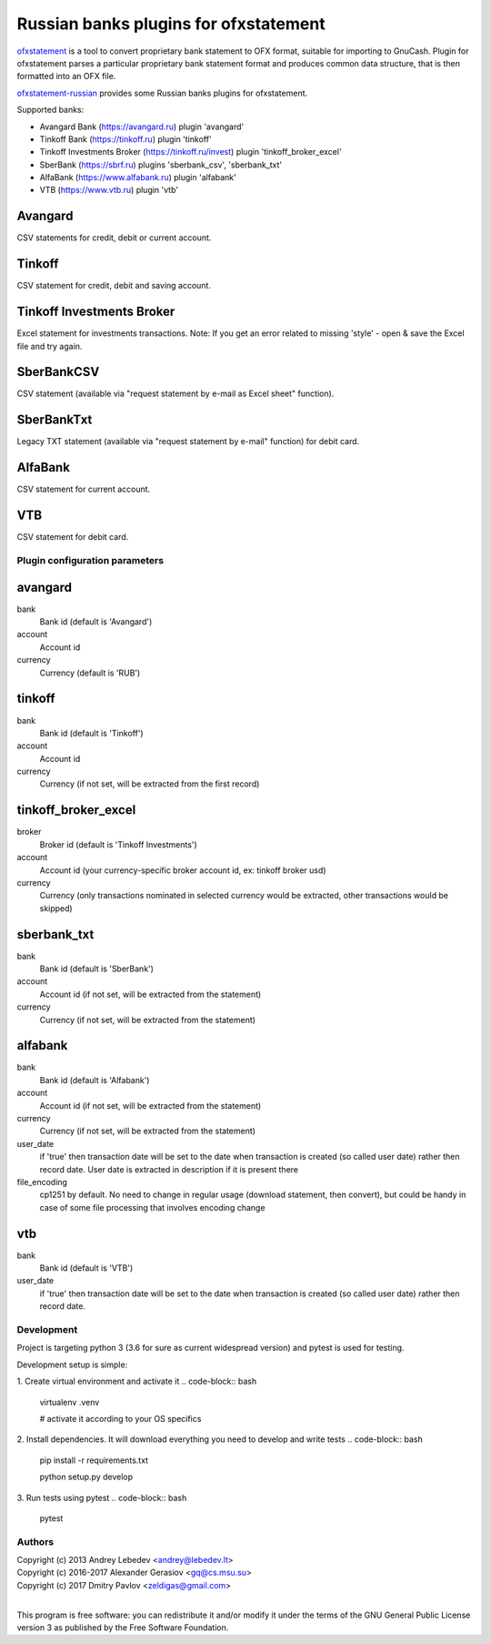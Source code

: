 ~~~~~~~~~~~~~~~~~~~~~~~~~~~~~~~~~~~~~~
Russian banks plugins for ofxstatement
~~~~~~~~~~~~~~~~~~~~~~~~~~~~~~~~~~~~~~

`ofxstatement`_ is a tool to convert proprietary bank statement to OFX format,
suitable for importing to GnuCash. Plugin for ofxstatement parses a
particular proprietary bank statement format and produces common data
structure, that is then formatted into an OFX file.

`ofxstatement-russian`_ provides some Russian banks plugins for ofxstatement.


.. _ofxstatement: https://github.com/kedder/ofxstatement
.. _ofxstatement-russian: https://github.com/gerasiov/ofxstatement-russian

Supported banks:

* Avangard Bank (https://avangard.ru) plugin 'avangard'
* Tinkoff Bank (https://tinkoff.ru) plugin 'tinkoff'
* Tinkoff Investments Broker (https://tinkoff.ru/invest) plugin 'tinkoff_broker_excel'
* SberBank (https://sbrf.ru) plugins 'sberbank_csv', 'sberbank_txt'
* AlfaBank (https://www.alfabank.ru) plugin 'alfabank'
* VTB (https://www.vtb.ru) plugin 'vtb'


Avangard
--------

CSV statements for credit, debit or current account.

Tinkoff
-------

CSV statement for credit, debit and saving account.

Tinkoff Investments Broker
-------

Excel statement for investments transactions.
Note: If you get an error related to missing 'style' - open & save the Excel file and try again.

SberBankCSV
--------

CSV statement (available via "request statement by e-mail as Excel sheet" function).

SberBankTxt
--------

Legacy TXT statement (available via "request statement by e-mail" function) for debit card.

AlfaBank
-------

CSV statement for current account.

VTB
-------

CSV statement for debit card.


Plugin configuration parameters
===============================

avangard
--------

bank
        Bank id
        (default is 'Avangard')

account
        Account id

currency
        Currency
        (default is 'RUB')

tinkoff
-------

bank
        Bank id
        (default is 'Tinkoff')

account
        Account id

currency
        Currency
        (if not set, will be extracted from the first record)

tinkoff_broker_excel
-------

broker
        Broker id
        (default is 'Tinkoff Investments')

account
        Account id
        (your currency-specific broker account id, ex: tinkoff broker usd)

currency
        Currency
        (only transactions nominated in selected currency would be extracted, other transactions would be skipped)

sberbank_txt
--------

bank
        Bank id
        (default is 'SberBank')

account
        Account id
        (if not set, will be extracted from the statement)

currency
        Currency
        (if not set, will be extracted from the statement)

alfabank
--------

bank
        Bank id
        (default is 'Alfabank')

account
        Account id
        (if not set, will be extracted from the statement)

currency
        Currency
        (if not set, will be extracted from the statement)

user_date
        if 'true' then transaction date will be set to the date when transaction is created (so called user date)
        rather then record date. User date is extracted in description if it is present there

file_encoding
        cp1251 by default. No need to change in regular usage (download statement, then convert),
        but could be handy in case of some file processing that involves encoding change

vtb
--------

bank
        Bank id
        (default is 'VTB')

user_date
        if 'true' then transaction date will be set to the date when transaction is created (so called user date)
        rather then record date.

Development
===========

Project is targeting python 3 (3.6 for sure as current widespread version) and
pytest is used for testing.

Development setup is simple:

1. Create virtual environment and activate it
.. code-block:: bash

    virtualenv .venv

    # activate it according to your OS specifics

2. Install dependencies. It will download everything you need to develop and write tests
.. code-block:: bash

    pip install -r requirements.txt

    python setup.py develop

3. Run tests using pytest
.. code-block:: bash

    pytest



Authors
=======
|  Copyright (c) 2013 Andrey Lebedev <andrey@lebedev.lt>
|  Copyright (c) 2016-2017 Alexander Gerasiov <gq@cs.msu.su>
|  Copyright (c) 2017 Dmitry Pavlov <zeldigas@gmail.com>
|

This program is free software: you can redistribute it and/or modify
it under the terms of the GNU General Public License version 3 as
published by the Free Software Foundation.
